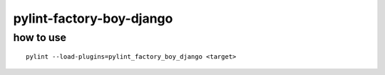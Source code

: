 pylint-factory-boy-django
========================================

how to use
----------------------------------------

::

   pylint --load-plugins=pylint_factory_boy_django <target>


